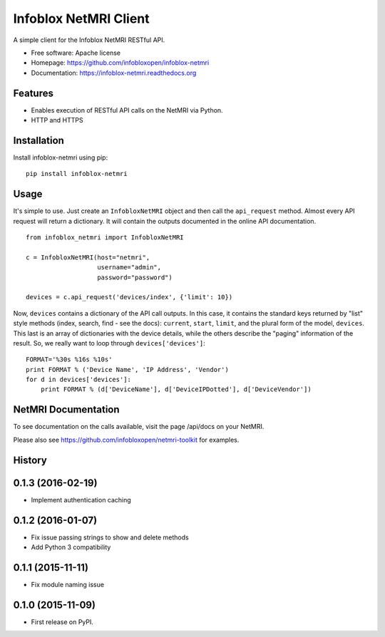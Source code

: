 Infoblox NetMRI Client
======================

.. image:: https://codecov.io/github/infobloxopen/infoblox-netmri/coverage.svg?branch=master
    :target: https://codecov.io/github/infobloxopen/infoblox-netmri?branch=master

.. image:: https://img.shields.io/travis/infobloxopen/infoblox-netmri.svg
        :target: https://travis-ci.org/infobloxopen/infoblox-netmri

.. image:: https://img.shields.io/pypi/v/infoblox-netmri.svg
        :target: https://pypi.python.org/pypi/infoblox-netmri


A simple client for the Infoblox NetMRI RESTful API.

* Free software: Apache license
* Homepage: https://github.com/infobloxopen/infoblox-netmri
* Documentation: https://infoblox-netmri.readthedocs.org

Features
--------

* Enables execution of RESTful API calls on the NetMRI via Python.
* HTTP and HTTPS

Installation
------------

Install infoblox-netmri using pip:

::

  pip install infoblox-netmri


Usage
-----

It's simple to use. Just create an ``InfobloxNetMRI`` object and then call the
``api_request`` method. Almost every API request will return a dictionary. It
will contain the outputs documented in the online API documentation.

::

  from infoblox_netmri import InfobloxNetMRI

  c = InfobloxNetMRI(host="netmri",
                     username="admin",
                     password="password")

  devices = c.api_request('devices/index', {'limit': 10})

Now, ``devices`` contains a dictionary of the API call outputs. In this case,
it contains the standard keys returned by "list" style methods (index, search,
find - see the docs): ``current``, ``start``, ``limit``, and the plural form
of the model, ``devices``. This last is an array of dictionaries with the
device details, while the others describe the "paging" information of the
result. So, we really want to loop through ``devices['devices']``:

::

  FORMAT='%30s %16s %10s'
  print FORMAT % ('Device Name', 'IP Address', 'Vendor')
  for d in devices['devices']:
      print FORMAT % (d['DeviceName'], d['DeviceIPDotted'], d['DeviceVendor'])


NetMRI Documentation
--------------------

To see documentation on the calls available, visit the page /api/docs on
your NetMRI.

Please also see https://github.com/infobloxopen/netmri-toolkit for examples.




History
-------

0.1.3 (2016-02-19)
---------------------
* Implement authentication caching


0.1.2 (2016-01-07)
---------------------

* Fix issue passing strings to show and delete methods
* Add Python 3 compatibility

0.1.1 (2015-11-11)
---------------------

* Fix module naming issue

0.1.0 (2015-11-09)
---------------------

* First release on PyPI.


